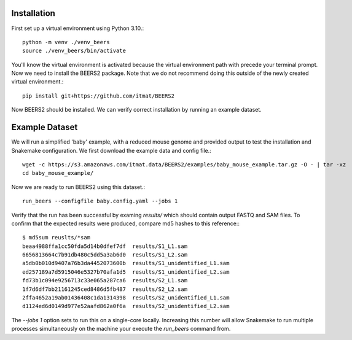 Installation
============

First set up a virtual environment using Python 3.10.::

    python -m venv ./venv_beers
    source ./venv_beers/bin/activate

You'll know the virtual environment is activated because the virtual environment path with precede
your terminal prompt.
Now we need to install the BEERS2 package.
Note that we do not recommend doing this outside of the newly created virtual environment.::

    pip install git+https://github.com/itmat/BEERS2


Now BEERS2 should be installed.
We can verify correct installation by running an example dataset.

Example Dataset
===============

We will run a simplified 'baby' example, with a reduced mouse genome and provided output to test the installation and Snakemake configuration.
We first download the example data and config file.::

    wget -c https://s3.amazonaws.com/itmat.data/BEERS2/examples/baby_mouse_example.tar.gz -O - | tar -xz
    cd baby_mouse_example/

Now we are ready to run BEERS2 using this dataset.::

    run_beers --configfile baby.config.yaml --jobs 1

Verify that the run has been successful by examing `results/` which should contain output FASTQ and SAM files.
To confirm that the expected results were produced, compare md5 hashes to this reference:::

    $ md5sum reuslts/*sam
    beaa4988ffa1cc50fda5d14b0dfef7df  results/S1_L1.sam
    6656813664c7b91db480c5dd5a3ab6d0  results/S1_L2.sam
    a5db0b010d9407a76b3da4452073600b  results/S1_unidentified_L1.sam
    ed257189a7d5915046e5327b70afa1d5  results/S1_unidentified_L2.sam
    fd73b1c094e9256713c33e065a287ca6  results/S2_L1.sam
    1f7d6df7bb21161245ced8486d5fb487  results/S2_L2.sam
    2ffa4652a19ab01436408c1da1314398  results/S2_unidentified_L1.sam
    d1124ed6d0149d977e52aafd862a0f6a  results/S2_unidentified_L2.sam

The `--jobs 1` option sets to run this on a single-core locally.
Increasing this number will allow Snakemake to run multiple processes simultaneously on the machine your execute the `run_beers` command from.
